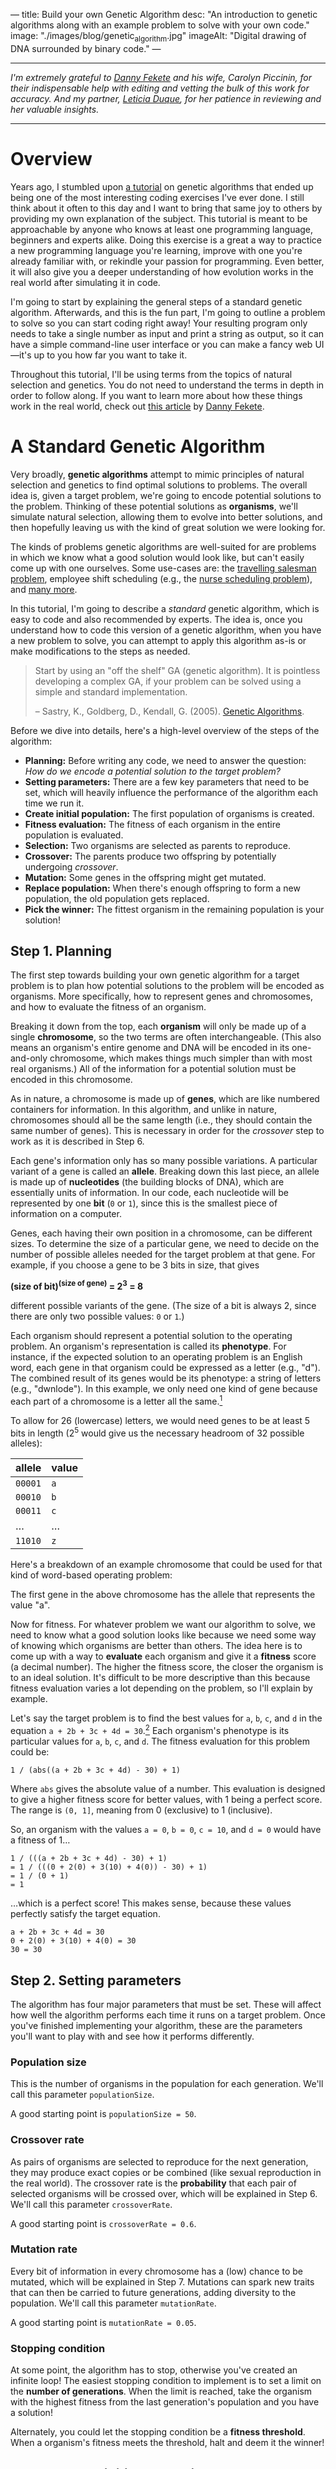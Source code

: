 ---
title: Build your own Genetic Algorithm
desc: "An introduction to genetic algorithms along with an example problem to solve with your own code."
image: "./images/blog/genetic_algorithm.jpg"
imageAlt: "Digital drawing of DNA surrounded by binary code."
---

-----

/I'm extremely grateful to [[https://neckdeep.dev/][Danny Fekete]] and his wife, Carolyn Piccinin, for their indispensable help with editing and vetting the bulk of this work for accuracy. And my partner, [[https://lzduque.github.io/][Leticia Duque]], for her patience in reviewing and her valuable insights./

-----

* Overview

Years ago, I stumbled upon [[http://www.ai-junkie.com/ga/intro/gat1.html][a tutorial]] on genetic algorithms that ended up being one of the most interesting coding exercises I've ever done. I still think about it often to this day and I want to bring that same joy to others by providing my own explanation of the subject. This tutorial is meant to be approachable by anyone who knows at least one programming language, beginners and experts alike. Doing this exercise is a great a way to practice a new programming language you're learning, improve with one you're already familiar with, or rekindle your passion for programming. Even better, it will also give you a deeper understanding of how evolution works in the real world after simulating it in code.

I'm going to start by explaining the general steps of a standard genetic algorithm. Afterwards, and this is the fun part, I'm going to outline a problem to solve so you can start coding right away! Your resulting program only needs to take a single number as input and print a string as output, so it can have a simple command-line user interface or you can make a fancy web UI---it's up to you how far you want to take it.

Throughout this tutorial, I'll be using terms from the topics of natural selection and genetics. You do not need to understand the terms in depth in order to follow along. If you want to learn more about how these things work in the real world, check out [[https://neckdeep.dev/blog/2023-06-05-the-non-computer-science-behind-genetic-algorithms/][this article]] by [[https://neckdeep.dev/][Danny Fekete]].

* A Standard Genetic Algorithm

Very broadly, *genetic algorithms* attempt to mimic principles of natural selection and genetics to find optimal solutions to problems. The overall idea is, given a target problem, we're going to encode potential solutions to the problem. Thinking of these potential solutions as *organisms*, we'll simulate natural selection, allowing them to evolve into better solutions, and then hopefully leaving us with the kind of great solution we were looking for.

The kinds of problems genetic algorithms are well-suited for are problems in which we know what a good solution would look like, but can't easily come up with one ourselves. Some use-cases are: the [[https://en.wikipedia.org/wiki/Travelling_salesman_problem][travelling salesman problem]], employee shift scheduling (e.g., the [[https://en.wikipedia.org/wiki/Nurse_scheduling_problem][nurse scheduling problem]]), and [[https://en.wikipedia.org/wiki/List_of_genetic_algorithm_applications][many more]].

In this tutorial, I'm going to describe a /standard/ genetic algorithm, which is easy to code and also recommended by experts. The idea is, once you understand how to code this version of a genetic algorithm, when you have a new problem to solve, you can attempt to apply this algorithm as-is or make modifications to the steps as needed.

#+begin_quote
Start by using an "off the shelf" GA (genetic algorithm). It is pointless developing a complex GA, if your problem can be solved using a simple and standard implementation.

-- Sastry, K., Goldberg, D., Kendall, G. (2005). [[https://doi.org/10.1007/0-387-28356-0_4][Genetic Algorithms]].
#+end_quote

Before we dive into details, here's a high-level overview of the steps of the algorithm:

- *Planning:* Before writing any code, we need to answer the question: /How do we encode a potential solution to the target problem?/
- *Setting parameters:* There are a few key parameters that need to be set, which will heavily influence the performance of the algorithm each time we run it.
- *Create initial population:* The first population of organisms is created.
- *Fitness evaluation:* The fitness of each organism in the entire population is evaluated.
- *Selection:* Two organisms are selected as parents to reproduce.
- *Crossover:* The parents produce two offspring by potentially undergoing /crossover/.
- *Mutation:* Some genes in the offspring might get mutated.
- *Replace population:* When there's enough offspring to form a new population, the old population gets replaced.
- *Pick the winner:* The fittest organism in the remaining population is your solution!

#+begin_center
[[file:images/blog/genetic_algorithm/genetic_algorithm_flow.svg]]
#+end_center

** Step 1. Planning

The first step towards building your own genetic algorithm for a target problem is to plan how potential solutions to the problem will be encoded as organisms. More specifically, how to represent genes and chromosomes, and how to evaluate the fitness of an organism.

Breaking it down from the top, each *organism* will only be made up of a single *chromosome*, so the two terms are often interchangeable. (This also means an organism's entire genome and DNA will be encoded in its one-and-only chromosome, which makes things much simpler than with most real organisms.) All of the information for a potential solution must be encoded in this chromosome.

As in nature, a chromosome is made up of *genes*, which are like numbered containers for information. In this algorithm, and unlike in nature, chromosomes should all be the same length (i.e., they should contain the same number of genes). This is necessary in order for the /crossover/ step to work as it is described in Step 6.

Each gene's information only has so many possible variations. A particular variant of a gene is called an *allele*. Breaking down this last piece, an allele is made up of *nucleotides* (the building blocks of DNA), which are essentially units of information. In our code, each nucleotide will be represented by one *bit* (~0~ or ~1~), since this is the smallest piece of information on a computer.

Genes, each having their own position in a chromosome, can be different sizes. To determine the size of a particular gene, we need to decide on the number of possible alleles needed for the target problem at that gene. For example, if you choose a gene to be 3 bits in size, that gives

#+begin_center
*(size of bit)^(size of gene) = 2^3 = 8*
#+end_center

different possible variants of the gene. (The size of a bit is always 2, since there are only two possible values: ~0~ or ~1~.)

Each organism should represent a potential solution to the operating problem. An organism's representation is called its *phenotype*. For instance, if the expected solution to an operating problem is an English word, each gene in that organism could be expressed as a letter (e.g., "d"). The combined result of its genes would be its phenotype: a string of letters (e.g., "dwnlode"). In this example, we only need one kind of gene because each part of a chromosome is a letter all the same.[fn:1]

To allow for 26 (lowercase) letters, we would need genes to be at least 5 bits in length (2^5 would give us the necessary headroom of 32 possible alleles):

#+begin_export html
<div class="table-container">
#+end_export
| allele  | value  |
|---------+--------|
| ~00001~ | ~a~    |
| ~00010~ | ~b~    |
| ~00011~ | ~c~    |
| ...     | ...    |
| ~11010~ | ~z~    |
#+begin_export html
</div>
#+end_export

Here's a breakdown of an example chromosome that could be used for that kind of word-based operating problem:

#+begin_center
[[file:images/blog/genetic_algorithm/chromosome_explanation.svg]]
#+end_center

The first gene in the above chromosome has the allele that represents the value "a".

Now for fitness. For whatever problem we want our algorithm to solve, we need to know what a good solution looks like because we need some way of knowing which organisms are better than others. The idea here is to come up with a way to *evaluate* each organism and give it a *fitness* score (a decimal number). The higher the fitness score, the closer the organism is to an ideal solution. It's difficult to be more descriptive than this because fitness evaluation varies a lot depending on the problem, so I'll explain by example.

Let's say the target problem is to find the best values for ~a~, ~b~, ~c~, and ~d~ in the equation ~a + 2b + 3c + 4d = 30~.[fn:2] Each organism's phenotype is its particular values for ~a~, ~b~, ~c~, and ~d~. The fitness evaluation for this problem could be:

#+begin_center
#+begin_example
1 / (abs((a + 2b + 3c + 4d) - 30) + 1)
#+end_example
#+end_center

Where ~abs~ gives the absolute value of a number. This evaluation is designed to give a higher fitness score for better values, with 1 being a perfect score. The range is ~(0, 1]~, meaning from 0 (exclusive) to 1 (inclusive).

So, an organism with the values ~a = 0~, ~b = 0~, ~c = 10~, and ~d = 0~ would have a fitness of 1...

#+begin_center
#+begin_example
1 / (((a + 2b + 3c + 4d) - 30) + 1)
= 1 / (((0 + 2(0) + 3(10) + 4(0)) - 30) + 1)
= 1 / (0 + 1)
= 1
#+end_example
#+end_center

...which is a perfect score! This makes sense, because these values perfectly satisfy the target equation.

#+begin_center
#+begin_example
a + 2b + 3c + 4d = 30
0 + 2(0) + 3(10) + 4(0) = 30
30 = 30
#+end_example
#+end_center

** Step 2. Setting parameters
:PROPERTIES:
:ID:       step-2
:END:

The algorithm has four major parameters that must be set. These will affect how well the algorithm performs each time it runs on a target problem. Once you've finished implementing your algorithm, these are the parameters you'll want to play with and see how it performs differently.

*** Population size

This is the number of organisms in the population for each generation. We'll call this parameter ~populationSize~.

A good starting point is ~populationSize = 50~.

*** Crossover rate

As pairs of organisms are selected to reproduce for the next generation, they may produce exact copies or be combined (like sexual reproduction in the real world). The crossover rate is the *probability* that each pair of selected organisms will be crossed over, which will be explained in Step 6. We'll call this parameter ~crossoverRate~.

A good starting point is ~crossoverRate = 0.6~.

*** Mutation rate

Every bit of information in every chromosome has a (low) chance to be mutated, which will be explained in Step 7. Mutations can spark new traits that can then be carried to future generations, adding diversity to the population. We'll call this parameter ~mutationRate~.

A good starting point is ~mutationRate = 0.05~.

*** Stopping condition

At some point, the algorithm has to stop, otherwise you've created an infinite loop! The easiest stopping condition to implement is to set a limit on the *number of generations*. When the limit is reached, take the organism with the highest fitness from the last generation's population and you have a solution!

Alternately, you could let the stopping condition be a *fitness threshold*. When a organism's fitness meets the threshold, halt and deem it the winner!

** Step 3. Create initial population

The first generation of organisms needs to come from somewhere. A good way to make the first population is to randomly generate every bit of information in every organism's chromosome until the number of organisms is equal to ~populationSize~. That way, all the organisms in the population will have completely random genes.

** Step 4. Fitness evaluation

Let the games begin! Evaluate the fitness of every organism in the population and store this information to be used in the next step.[fn:3]

** Step 5. Selection

This step begins the reproduction process (along with the next two steps). The current population needs to be used to form a new population (the next generation). Essentially, we're going to select pairs of organisms from the current population and have them reproduce to form offspring. Each pair will produce two offspring, and once we have enough offspring (determined by ~populationSize~), they will replace the current population.

Since the goal of the algorithm is to work towards a better solution, this step is where we simulate competition. In nature, not all members will reproduce equally---some will thrive and have lots of offspring while others will be less successful by comparison (due to death, inability to find a mate, etc.). Instead of just selecting organisms at random, the probability that an organism is selected should be proportional to its fitness. After all, this is the purpose of an organism's fitness! It should be more likely for high-performing organisms to be selected for reproduction than their lower-performing peers. For this, we're going to use the *roulette wheel* strategy.

Let's say we have a population of five organisms:

#+begin_export html
<div class="table-container">
#+end_export
| Organism                                              | Chromosome  | Fitness | Percent of population fitness |
|-------------------------------------------------------+-------------+---------+-------------------------------|
| @@html:<span style="color:#9933FF">&#9632;</span>@@ 1 | ~0011 0110~ |    0.23 |                          9.9% |
| @@html:<span style="color:#333333">&#9632;</span>@@ 2 | ~0001 1010~ |    0.68 |                         29.2% |
| @@html:<span style="color:#61C0FF">&#9632;</span>@@ 3 | ~1001 1011~ |     0.1 |                          4.3% |
| @@html:<span style="color:#17C22E">&#9632;</span>@@ 4 | ~1010 0111~ |    0.95 |                         40.8% |
| @@html:<span style="color:#EB0000">&#9632;</span>@@ 5 | ~0101 0010~ |    0.37 |                         15.9% |
#+begin_export html
</div>
#+end_export

(Don't pay much attention to the chromosome values in this example. I made them up randomly.)

At a casino, every segment of a roulette wheel is equal in size. But our goal is to make a rigged roulette wheel where the segments are proportional to their fitness:

#+begin_center
[[file:images/blog/genetic_algorithm/genetic_algorithm_roulette.png]]
#+end_center

Now, when we spin the wheel to select an organism, it's obvious there will be a bigger chance to land on *organism 4* than any other organism.

If you want more direct instructions on implementing the roulette wheel strategy in code, click/tap below. Or, you can enjoy devising the algorithm on your own!

#+begin_export html
<details>
<summary>Show roulette wheel instructions</summary>
#+end_export

To implement roulette wheel selection in code, this is what you need to do:

- (Your organisms must be kept in order. The way they're ordered doesn't matter, so long as the order doesn't change.)
- Calculate the total fitness of the population (sum the fitnesses of all organisms).
- Calculate the cumulative fitness of each organism. The cumulative fitness of an organism is its fitness plus the sum of the fitnesses of all the organisms before it.
- Generate a random number, ~r~, between 0 (exclusive) and the total fitness (inclusive).
- Find the first organism whose cumulative fitness is greater than or equal to ~r~.

For example, if we calculate the cumulative fitnesses of our organisms...

#+begin_export html
<div class="table-container">
#+end_export
| Organism | Chromosome  | Fitness | Cumulative fitness |
|----------+-------------+---------+--------------------|
|        1 | ~0011 0110~ |    0.23 |               0.23 |
|        2 | ~0001 1010~ |    0.68 |               0.91 |
|        3 | ~1001 1011~ |     0.1 |               1.01 |
|        4 | ~1010 0111~ |    0.95 |               1.96 |
|        5 | ~0101 0010~ |    0.37 |               2.33 |
#+begin_export html
</div>
#+end_export

...and if ~r~ turns out to be 1.89, that means we select *organism 4*.

#+begin_center
[[file:images/blog/genetic_algorithm/roulette_wheel_cumulative.svg]]
#+end_center

#+begin_export html
</details>
#+end_export

We have now met the overall goal of this step: to *select two organisms while accounting for their fitness*, which will be used in the next step to produce a pair of offspring.[fn:4]

** Step 6. Crossover

The purpose of this step is to involve an important aspect of natural selection: heredity. Offspring tend to resemble some combination of their parents (and diminishingly, their more distant ancestors). We're going to achieve this through reproduction by breeding or cloning. The offspring of the two previously selected organisms will either inherit a combination of their traits (genes from both parents) or be clones of the parents.

To check if a crossover should happen, generate a random number, ~r~, between 0 and 1. If ~r~ is less than or equal to ~crossoverRate~, perform a crossover. Otherwise, let the offspring be exact copies of the parents (put simply, the parents become the offspring).

To crossover two organisms, pick a random position between the genes of a chromosome and swap all the alleles to the right in the first chromosome with the corresponding alleles in the second chromosome. (Remember, our chromosomes are supposed to contain the same number of genes, so this makes it easy to line them up and cut them at the same spot.)

#+begin_center
[[file:images/blog/genetic_algorithm/crossover.svg]]
#+end_center

** Step 7. Mutation

Due to mutation in nature, novel or modified characteristics occasionally show up that do not appear to have belonged to an ancestor, but can still be passed on to offspring like any other trait. Combined with heredity, this suggests that a population has a capacity for change beyond just an endless recombination of preexisting traits. And due to fitness-based selection, occasionally a novel trait will arise that confers a competitive advantage (e.g., the organism that has that new trait is better able to survive and reproduce because of it). These traits will then enter and proliferate across the population through subsequent generations.

To simulate genetic mutation in code, we allow the newly formed offspring the potential to mutate. For each bit in each offspring's chromosome:

- Generate a random number, ~r~, between 0 and 1.
- If ~r~ is less than or equal to ~mutationRate~, mutate the bit. To mutate, simply flip the bit (~0~ to ~1~, or ~1~ to ~0~).

** Step 8. Replace population

Steps 5 to 7 (selection, crossover, and mutation) taken as a cycle together form the reproduction process. Each cycle produces two offspring. We need to repeat the cycle until we get enough offspring to form a new population (~populationSize~), which immediately replaces the old population. The old population won't be needed anymore (everything dies...). (For practical purposes, this means offspring never reproduce with the previous generation.)

** Step 9. Repeat until the stopping condition is met

As the gods of this artificial world of digital organisms, we decide when the simulation ends.

Steps 4 to 8 form the main loop of the algorithm. Each iteration of that loop is one generation. The planned stopping condition marks the end of the loop, which leaves us with the last generation's population. If the stopping condition is a limit on the number of generations, say 100, then we simply stop after repeating 100 iterations.

** Step 10. Pick the winner

In the remaining population, pick the organism with the highest fitness. There's your solution!

* A Target Problem

Just reading about genetic algorithms won't be enough to grasp this concept; you need to try implementing a genetic algorithm on your own. But first, you need the right kind of problem to solve. Lucky for you, I've got that part covered! In this section, I'm going to outline a problem and give you all the necessary details so you can start coding in any programming language you want. In other words, I'm going to cover *Step 1* (planning) and you have to do the rest.

** The Problem

Given a target number, find a human-readable string of single-digit numbers and basic arithmetic operators that equals that number. For example, if the target number is 10, some solutions would be:

- ~5 + 5~
- ~5 * 2~
- ~5 + 5 + 1 - 1 - 5 - 5 + 1 + 9 * 1 / 1~

*Note:* Because the solutions should take the form of math strings, you should decide how those strings get evaluated. For example, they could be evaluated left-to-right or use the standard order of operations (multiplication > division > addition > subtraction). So, ~2 + 2 * 3 = 8~ or ~2 + 2 * 3 = 12~. Feel free to choose whichever evaluation method is easier for you to implement.

** Implementing Step 1. Planning

Since all of the example solutions (above) equal 10 exactly, in a genetic algorithm they would all be ideal matches with perfect fitness. Of course, there are many possible solutions to reach any target number and our genetic algorithm may not discover /any/ of them in the limited time it has to run. So, the true goal of our genetic algorithm is to give us the /best/ candidate after a certain number of generations. After all, genetic algorithms aren't guaranteed to give perfect solutions every time.

In this problem, a potential solution is to be a string of single-digit numbers and arithmetic operators, so that is exactly what an organism's chromosome should represent. The genes, being pieces of a chromosome, should therefore each express a single-digit number or an arithmetic operator. More specifically, we want strings that alternate between numbers and operators (/number/ /operator/ /number/ /operator/ ...). So, let's have two kinds of genes: a number gene and an operator gene.

To determine gene size, we need to know how many possible alleles are necessary. For number genes, the required values are single-digit numbers: ~0~, ~1~, ~2~, ~3~, ~4~, ~5~, ~6~, ~7~, ~8~, and ~9~. That's ten possible alleles in total, so we need a minimum of four bits per gene (giving us 2^4 = 16 different possible alleles). We'll have a few alleles left over, but we can consider them junk if they turn up in the resulting chromosome. So, our alleles for number genes are:

#+begin_export html
<div class="table-container">
#+end_export
| allele | value    |
|--------+----------|
| ~0000~ | ~0~      |
| ~0001~ | ~1~      |
| ~0010~ | ~2~      |
| ~0011~ | ~3~      |
| ~0100~ | ~4~      |
| ~0101~ | ~5~      |
| ~0110~ | ~6~      |
| ~0111~ | ~7~      |
| ~1000~ | ~8~      |
| ~1001~ | ~9~      |
| ~1010~ | ~(junk)~ |
| ~1011~ | ~(junk)~ |
| ~1100~ | ~(junk)~ |
| ~1101~ | ~(junk)~ |
| ~1110~ | ~(junk)~ |
| ~1111~ | ~(junk)~ |
#+begin_export html
</div>
#+end_export

For operator genes, we need to represent four basic math operators: ~+~, ~-~, ~*~, and ~/~. Conveniently, we can use two bits for exactly four different possible values:

#+begin_export html
<div class="table-container">
#+end_export
| allele | value |
|--------+-------|
| ~00~   | ~+~   |
| ~01~   | ~-~   |
| ~10~   | ~*~   |
| ~11~   | ~/~   |
#+begin_export html
</div>
#+end_export

As an example, we could have the following organism's chromosome and its phenotype:

#+begin_center
[[file:images/blog/genetic_algorithm/problem_chromosome_explanation.svg]]
#+end_center

When evaluating a math string (an organism's phenotype), we'll have to clean up any junk it may have. Let's say, for any junk in the string, ignore the junk gene and its immediately preceeding gene (which should be an operator).

Here's an example with clean-up:

#+begin_center
#+begin_example
[0101 10 0010 00 1010 01 0001 00 1000 11 1111 00 0010]
= 5 * 2 + (junk) - 1 + 8 / (junk) + 2
= 5 * 2 - 1 + 8 + 2
= 19
#+end_example
#+end_center

Now we need to decide how the fitness of an organism should be evaluated. Recall that we need an evaluation function which produces a higher number for organisms that are closer to the ideal solution. Ideally, we should fit the fitness number into the range ~(0, 1]~, since this makes the roulette wheel selection easier. Try to come up with this function yourself, or click/tap to see my suggestion below (there's more than one right answer!).

#+begin_export html
<details>
<summary>Show fitness function</summary>
#+end_export

~fitness(phenotype) = 1 / abs((target - phenotype) + 1)~

Where ~phenotype~ is the evaluated expression of a given organism, ~target~ is the target number, and ~abs~ gives the absolute value of a number.

#+begin_export html
</details>
#+end_export

*Watch out!* It is very possible for division by 0 to be part of a phenotype. I'll leave it up to you to decide how to handle it, but do expect it to happen and think about your options.

** Build it!

That's it! Now you're on your own to code this algorithm by implementing Steps 2 through 10. In the end, you should have a program which, given a target number, produces a math expression for that number. Remember, if you're not getting good results, try tweaking the [[#step-2][parameters]].

* Food for Thought

** Why a chance of crossover?

Why is it important to have a chance of crossover /not/ happening? Suppose we have two organisms, Alice and Bob, selected to be parents. Alice's fitness is 99% and Bob's is 80%. If Alice and Bob are to produce offspring who inherit from both of them, the offspring are almost guaranteed to have a lower fitness than Alice's 99%. A preferable outcome would be for Alice's offspring to /exclusively/ contain her genes---without any crossover with Bob---resulting in a clone. (That final percentage point of fitness might be then achieved with a lucky mutation.)

** Can organisms breed with themselves?

Did you notice, in the reproduction process, it's possible for an organism to be paired with itself? The exact same organism can be *selected* twice in a row! Then, in the *crossover* step, whether a crossover happens or not, we'll get two identical offspring. So really, one organism can be taken from the current population to produce /two/ of itself for the next population. What are the possible implications of this when the algorithm runs?

** What does cloning represent?

When a crossover doesn't occur, the offspring are clones of the parents. What does it mean to produce clones? Are we simulating an organism that reproduces both sexually /and/ asexually? Or are we representing organisms that simply carry on living into the next generation?

** What are the traits?

In the real world, organisms can be described as having many traits. In the target problem described above, what are the traits of an organism? Do each of our organisms only have a single trait: its evaluated number? Or can we think of each expressed allele as a trait?

** When does crossover help?

In the target problem described above, does crossing over two high-fitness organisms have a good chance of producing high-fitness offspring? Swapping genes seems likely to drastically, and almost randomly, change a organism's phenotype. It seems more like mutating a chunk of a chromosome than inheriting traits.

** What are other ways of representing organisms in the target problem?

The plan I laid out for the target problem is only one of many options. What are some other ways you could define genes and chromosomes to build math strings? Do we need more than one kind of gene?

* Footnotes

[fn:1] For a problem that requires solutions with more structure, we could choose chromosomes' genes to be different lengths. For example, chromosomes could be three genes in length, where the first gene holds 2 bits, the second gene holds 5 bits, and the third gene holds 4 bits. However many different kinds of genes we want to have, each one must have its own set of possible alleles.

[fn:2] Example borrowed from: Hermawanto, D. (2013). Genetic algorithm for solving simple mathematical equality problem. arXiv preprint [[https://arxiv.org/pdf/1308.4675.pdf][arXiv:1308.4675]].

[fn:3] This is arguably an implementation detail pertaining to optimization via caching, but I see it as having conceptual importance. The fitness of an organism never changes because its genetics don't change and the operating problem doesn't change. This is different from how we might talk about people's physical fitness, where you can become more fit by working out. Since we're simulating natural selection and treating environmental factors as being constant, fitness is tied to the genetics of an organism, which are fixed. The only changes to genetics happen between generations (i.e., during reproduction). So, with fitness being an unchanging value of an organism, it should be evaluated exactly once per organism.

[fn:4] Note that this allows for the same organism to be selected more than once. That's okay! Organisms with higher fitness being allowed to reproduce multiple times is part of natural selection. Less fit individuals may not be selected to breed at all, allowing their less-desirable traits to simply die out.
